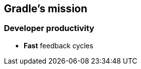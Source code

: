 [background-color="#01303a"]
== Gradle's mission

=== Developer productivity

[%step]
* *Fast* feedback cycles
